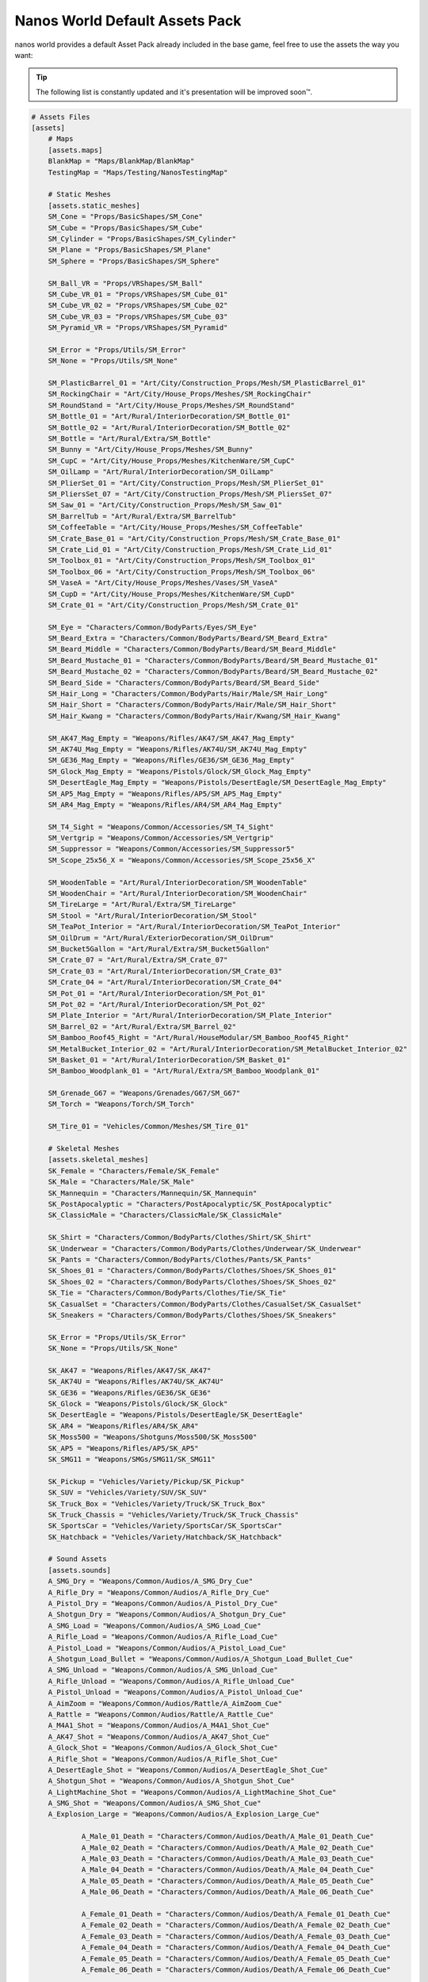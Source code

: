 .. _NanosWorldDefaultPack:

*******************************
Nanos World Default Assets Pack
*******************************


nanos world provides a default Asset Pack already included in the base game, feel free to use the assets the way you want:

.. tip:: The following list is constantly updated and it's presentation will be improved soon™.


.. code-block:: toml

    # Assets Files
    [assets]
        # Maps
        [assets.maps]
        BlankMap = "Maps/BlankMap/BlankMap"
        TestingMap = "Maps/Testing/NanosTestingMap"

        # Static Meshes
        [assets.static_meshes]
        SM_Cone = "Props/BasicShapes/SM_Cone"
        SM_Cube = "Props/BasicShapes/SM_Cube"
        SM_Cylinder = "Props/BasicShapes/SM_Cylinder"
        SM_Plane = "Props/BasicShapes/SM_Plane"
        SM_Sphere = "Props/BasicShapes/SM_Sphere"

        SM_Ball_VR = "Props/VRShapes/SM_Ball"
        SM_Cube_VR_01 = "Props/VRShapes/SM_Cube_01"
        SM_Cube_VR_02 = "Props/VRShapes/SM_Cube_02"
        SM_Cube_VR_03 = "Props/VRShapes/SM_Cube_03"
        SM_Pyramid_VR = "Props/VRShapes/SM_Pyramid"

        SM_Error = "Props/Utils/SM_Error"
        SM_None = "Props/Utils/SM_None"

        SM_PlasticBarrel_01 = "Art/City/Construction_Props/Mesh/SM_PlasticBarrel_01"
        SM_RockingChair = "Art/City/House_Props/Meshes/SM_RockingChair"
        SM_RoundStand = "Art/City/House_Props/Meshes/SM_RoundStand"
        SM_Bottle_01 = "Art/Rural/InteriorDecoration/SM_Bottle_01"
        SM_Bottle_02 = "Art/Rural/InteriorDecoration/SM_Bottle_02"
        SM_Bottle = "Art/Rural/Extra/SM_Bottle"
        SM_Bunny = "Art/City/House_Props/Meshes/SM_Bunny"
        SM_CupC = "Art/City/House_Props/Meshes/KitchenWare/SM_CupC"
        SM_OilLamp = "Art/Rural/InteriorDecoration/SM_OilLamp"
        SM_PlierSet_01 = "Art/City/Construction_Props/Mesh/SM_PlierSet_01"
        SM_PliersSet_07 = "Art/City/Construction_Props/Mesh/SM_PliersSet_07"
        SM_Saw_01 = "Art/City/Construction_Props/Mesh/SM_Saw_01"
        SM_BarrelTub = "Art/Rural/Extra/SM_BarrelTub"
        SM_CoffeeTable = "Art/City/House_Props/Meshes/SM_CoffeeTable"
        SM_Crate_Base_01 = "Art/City/Construction_Props/Mesh/SM_Crate_Base_01"
        SM_Crate_Lid_01 = "Art/City/Construction_Props/Mesh/SM_Crate_Lid_01"
        SM_Toolbox_01 = "Art/City/Construction_Props/Mesh/SM_Toolbox_01"
        SM_Toolbox_06 = "Art/City/Construction_Props/Mesh/SM_Toolbox_06"
        SM_VaseA = "Art/City/House_Props/Meshes/Vases/SM_VaseA"
        SM_CupD = "Art/City/House_Props/Meshes/KitchenWare/SM_CupD"
        SM_Crate_01 = "Art/City/Construction_Props/Mesh/SM_Crate_01"

        SM_Eye = "Characters/Common/BodyParts/Eyes/SM_Eye"
        SM_Beard_Extra = "Characters/Common/BodyParts/Beard/SM_Beard_Extra"
        SM_Beard_Middle = "Characters/Common/BodyParts/Beard/SM_Beard_Middle"
        SM_Beard_Mustache_01 = "Characters/Common/BodyParts/Beard/SM_Beard_Mustache_01"
        SM_Beard_Mustache_02 = "Characters/Common/BodyParts/Beard/SM_Beard_Mustache_02"
        SM_Beard_Side = "Characters/Common/BodyParts/Beard/SM_Beard_Side"
        SM_Hair_Long = "Characters/Common/BodyParts/Hair/Male/SM_Hair_Long"
        SM_Hair_Short = "Characters/Common/BodyParts/Hair/Male/SM_Hair_Short"
        SM_Hair_Kwang = "Characters/Common/BodyParts/Hair/Kwang/SM_Hair_Kwang"

        SM_AK47_Mag_Empty = "Weapons/Rifles/AK47/SM_AK47_Mag_Empty"
        SM_AK74U_Mag_Empty = "Weapons/Rifles/AK74U/SM_AK74U_Mag_Empty"
        SM_GE36_Mag_Empty = "Weapons/Rifles/GE36/SM_GE36_Mag_Empty"
        SM_Glock_Mag_Empty = "Weapons/Pistols/Glock/SM_Glock_Mag_Empty"
        SM_DesertEagle_Mag_Empty = "Weapons/Pistols/DesertEagle/SM_DesertEagle_Mag_Empty"
        SM_AP5_Mag_Empty = "Weapons/Rifles/AP5/SM_AP5_Mag_Empty"
        SM_AR4_Mag_Empty = "Weapons/Rifles/AR4/SM_AR4_Mag_Empty"

        SM_T4_Sight = "Weapons/Common/Accessories/SM_T4_Sight"
        SM_Vertgrip = "Weapons/Common/Accessories/SM_Vertgrip"
        SM_Suppressor = "Weapons/Common/Accessories/SM_Suppressor5"
        SM_Scope_25x56_X = "Weapons/Common/Accessories/SM_Scope_25x56_X"

        SM_WoodenTable = "Art/Rural/InteriorDecoration/SM_WoodenTable"
        SM_WoodenChair = "Art/Rural/InteriorDecoration/SM_WoodenChair"
        SM_TireLarge = "Art/Rural/Extra/SM_TireLarge"
        SM_Stool = "Art/Rural/InteriorDecoration/SM_Stool"
        SM_TeaPot_Interior = "Art/Rural/InteriorDecoration/SM_TeaPot_Interior"
        SM_OilDrum = "Art/Rural/ExteriorDecoration/SM_OilDrum"
        SM_Bucket5Gallon = "Art/Rural/Extra/SM_Bucket5Gallon"
        SM_Crate_07 = "Art/Rural/Extra/SM_Crate_07"
        SM_Crate_03 = "Art/Rural/InteriorDecoration/SM_Crate_03"
        SM_Crate_04 = "Art/Rural/InteriorDecoration/SM_Crate_04"
        SM_Pot_01 = "Art/Rural/InteriorDecoration/SM_Pot_01"
        SM_Pot_02 = "Art/Rural/InteriorDecoration/SM_Pot_02"
        SM_Plate_Interior = "Art/Rural/InteriorDecoration/SM_Plate_Interior"
        SM_Barrel_02 = "Art/Rural/Extra/SM_Barrel_02"
        SM_Bamboo_Roof45_Right = "Art/Rural/HouseModular/SM_Bamboo_Roof45_Right"
        SM_MetalBucket_Interior_02 = "Art/Rural/InteriorDecoration/SM_MetalBucket_Interior_02"
        SM_Basket_01 = "Art/Rural/InteriorDecoration/SM_Basket_01"
        SM_Bamboo_Woodplank_01 = "Art/Rural/Extra/SM_Bamboo_Woodplank_01"

        SM_Grenade_G67 = "Weapons/Grenades/G67/SM_G67"
        SM_Torch = "Weapons/Torch/SM_Torch"

        SM_Tire_01 = "Vehicles/Common/Meshes/SM_Tire_01"

        # Skeletal Meshes
        [assets.skeletal_meshes]
        SK_Female = "Characters/Female/SK_Female"
        SK_Male = "Characters/Male/SK_Male"
        SK_Mannequin = "Characters/Mannequin/SK_Mannequin"
        SK_PostApocalyptic = "Characters/PostApocalyptic/SK_PostApocalyptic"
        SK_ClassicMale = "Characters/ClassicMale/SK_ClassicMale"

        SK_Shirt = "Characters/Common/BodyParts/Clothes/Shirt/SK_Shirt"
        SK_Underwear = "Characters/Common/BodyParts/Clothes/Underwear/SK_Underwear"
        SK_Pants = "Characters/Common/BodyParts/Clothes/Pants/SK_Pants"
        SK_Shoes_01 = "Characters/Common/BodyParts/Clothes/Shoes/SK_Shoes_01"
        SK_Shoes_02 = "Characters/Common/BodyParts/Clothes/Shoes/SK_Shoes_02"
        SK_Tie = "Characters/Common/BodyParts/Clothes/Tie/SK_Tie"
        SK_CasualSet = "Characters/Common/BodyParts/Clothes/CasualSet/SK_CasualSet"
        SK_Sneakers = "Characters/Common/BodyParts/Clothes/Shoes/SK_Sneakers"

        SK_Error = "Props/Utils/SK_Error"
        SK_None = "Props/Utils/SK_None"

        SK_AK47 = "Weapons/Rifles/AK47/SK_AK47"
        SK_AK74U = "Weapons/Rifles/AK74U/SK_AK74U"
        SK_GE36 = "Weapons/Rifles/GE36/SK_GE36"
        SK_Glock = "Weapons/Pistols/Glock/SK_Glock"
        SK_DesertEagle = "Weapons/Pistols/DesertEagle/SK_DesertEagle"
        SK_AR4 = "Weapons/Rifles/AR4/SK_AR4"
        SK_Moss500 = "Weapons/Shotguns/Moss500/SK_Moss500"
        SK_AP5 = "Weapons/Rifles/AP5/SK_AP5"
        SK_SMG11 = "Weapons/SMGs/SMG11/SK_SMG11"

        SK_Pickup = "Vehicles/Variety/Pickup/SK_Pickup"
        SK_SUV = "Vehicles/Variety/SUV/SK_SUV"
        SK_Truck_Box = "Vehicles/Variety/Truck/SK_Truck_Box"
        SK_Truck_Chassis = "Vehicles/Variety/Truck/SK_Truck_Chassis"
        SK_SportsCar = "Vehicles/Variety/SportsCar/SK_SportsCar"
        SK_Hatchback = "Vehicles/Variety/Hatchback/SK_Hatchback"

        # Sound Assets
        [assets.sounds]
        A_SMG_Dry = "Weapons/Common/Audios/A_SMG_Dry_Cue"
        A_Rifle_Dry = "Weapons/Common/Audios/A_Rifle_Dry_Cue"
        A_Pistol_Dry = "Weapons/Common/Audios/A_Pistol_Dry_Cue"
        A_Shotgun_Dry = "Weapons/Common/Audios/A_Shotgun_Dry_Cue"
        A_SMG_Load = "Weapons/Common/Audios/A_SMG_Load_Cue"
        A_Rifle_Load = "Weapons/Common/Audios/A_Rifle_Load_Cue"
        A_Pistol_Load = "Weapons/Common/Audios/A_Pistol_Load_Cue"
        A_Shotgun_Load_Bullet = "Weapons/Common/Audios/A_Shotgun_Load_Bullet_Cue"
        A_SMG_Unload = "Weapons/Common/Audios/A_SMG_Unload_Cue"
        A_Rifle_Unload = "Weapons/Common/Audios/A_Rifle_Unload_Cue"
        A_Pistol_Unload = "Weapons/Common/Audios/A_Pistol_Unload_Cue"
        A_AimZoom = "Weapons/Common/Audios/Rattle/A_AimZoom_Cue"
        A_Rattle = "Weapons/Common/Audios/Rattle/A_Rattle_Cue"
        A_M4A1_Shot = "Weapons/Common/Audios/A_M4A1_Shot_Cue"
        A_AK47_Shot = "Weapons/Common/Audios/A_AK47_Shot_Cue"
        A_Glock_Shot = "Weapons/Common/Audios/A_Glock_Shot_Cue"
        A_Rifle_Shot = "Weapons/Common/Audios/A_Rifle_Shot_Cue"
        A_DesertEagle_Shot = "Weapons/Common/Audios/A_DesertEagle_Shot_Cue"
        A_Shotgun_Shot = "Weapons/Common/Audios/A_Shotgun_Shot_Cue"
        A_LightMachine_Shot = "Weapons/Common/Audios/A_LightMachine_Shot_Cue"
        A_SMG_Shot = "Weapons/Common/Audios/A_SMG_Shot_Cue"
        A_Explosion_Large = "Weapons/Common/Audios/A_Explosion_Large_Cue"

		A_Male_01_Death = "Characters/Common/Audios/Death/A_Male_01_Death_Cue"
		A_Male_02_Death = "Characters/Common/Audios/Death/A_Male_02_Death_Cue"
		A_Male_03_Death = "Characters/Common/Audios/Death/A_Male_03_Death_Cue"
		A_Male_04_Death = "Characters/Common/Audios/Death/A_Male_04_Death_Cue"
		A_Male_05_Death = "Characters/Common/Audios/Death/A_Male_05_Death_Cue"
		A_Male_06_Death = "Characters/Common/Audios/Death/A_Male_06_Death_Cue"

		A_Female_01_Death = "Characters/Common/Audios/Death/A_Female_01_Death_Cue"
		A_Female_02_Death = "Characters/Common/Audios/Death/A_Female_02_Death_Cue"
		A_Female_03_Death = "Characters/Common/Audios/Death/A_Female_03_Death_Cue"
		A_Female_04_Death = "Characters/Common/Audios/Death/A_Female_04_Death_Cue"
		A_Female_05_Death = "Characters/Common/Audios/Death/A_Female_05_Death_Cue"
		A_Female_06_Death = "Characters/Common/Audios/Death/A_Female_06_Death_Cue"

		A_Male_01_Pain = "Characters/Common/Audios/Pain/A_Male_01_Pain_Cue"
		A_Male_02_Pain = "Characters/Common/Audios/Pain/A_Male_02_Pain_Cue"
		A_Male_03_Pain = "Characters/Common/Audios/Pain/A_Male_03_Pain_Cue"
		A_Male_04_Pain = "Characters/Common/Audios/Pain/A_Male_04_Pain_Cue"
		A_Male_05_Pain = "Characters/Common/Audios/Pain/A_Male_05_Pain_Cue"
		A_Male_06_Pain = "Characters/Common/Audios/Pain/A_Male_06_Pain_Cue"
		A_Male_07_Pain = "Characters/Common/Audios/Pain/A_Male_07_Pain_Cue"
		A_Male_08_Pain = "Characters/Common/Audios/Pain/A_Male_08_Pain_Cue"

		A_Female_01_Pain = "Characters/Common/Audios/Pain/A_Female_01_Pain_Cue"
		A_Female_02_Pain = "Characters/Common/Audios/Pain/A_Female_02_Pain_Cue"
		A_Female_03_Pain = "Characters/Common/Audios/Pain/A_Female_03_Pain_Cue"
		A_Female_04_Pain = "Characters/Common/Audios/Pain/A_Female_04_Pain_Cue"
		A_Female_05_Pain = "Characters/Common/Audios/Pain/A_Female_05_Pain_Cue"
		A_Female_06_Pain = "Characters/Common/Audios/Pain/A_Female_06_Pain_Cue"
		A_Female_07_Pain = "Characters/Common/Audios/Pain/A_Female_07_Pain_Cue"
		A_Female_08_Pain = "Characters/Common/Audios/Pain/A_Female_08_Pain_Cue"

		A_Male_01_BattleShout = "Characters/Common/Audios/BattleShout/A_Male_01_BattleShout_Cue"
		A_Male_02_BattleShout = "Characters/Common/Audios/BattleShout/A_Male_02_BattleShout_Cue"
		A_Male_03_BattleShout = "Characters/Common/Audios/BattleShout/A_Male_03_BattleShout_Cue"
		A_Male_04_BattleShout = "Characters/Common/Audios/BattleShout/A_Male_04_BattleShout_Cue"

		A_Female_01_BattleShout = "Characters/Common/Audios/BattleShout/A_Female_01_BattleShout_Cue"
		A_Female_02_BattleShout = "Characters/Common/Audios/BattleShout/A_Female_02_BattleShout_Cue"
		A_Female_03_BattleShout = "Characters/Common/Audios/BattleShout/A_Female_03_BattleShout_Cue"
		A_Female_04_BattleShout = "Characters/Common/Audios/BattleShout/A_Female_04_BattleShout_Cue"

		A_Female_Groan = "Characters/Common/Audios/Groan/A_Female_Groan_Cue"

		A_Male_01_Groan = "Characters/Common/Audios/Groan/A_Male_01_Groan_Cue"
		A_Male_02_Groan = "Characters/Common/Audios/Groan/A_Male_02_Groan_Cue"

		A_Male_01_Growl = "Characters/Common/Audios/Growl/A_Male_01_Growl_Cue"
		A_Male_02_Growl = "Characters/Common/Audios/Growl/A_Male_02_Growl_Cue"

		A_Female_01_Growl = "Characters/Common/Audios/Growl/A_Female_01_Growl_Cue"
		A_Female_02_Growl = "Characters/Common/Audios/Growl/A_Female_02_Growl_Cue"
		A_Female_03_Growl = "Characters/Common/Audios/Growl/A_Female_03_Growl_Cue"
		A_Female_04_Growl = "Characters/Common/Audios/Growl/A_Female_04_Growl_Cue"
		A_Female_05_Growl = "Characters/Common/Audios/Growl/A_Female_05_Growl_Cue"

		A_Male_01_Laugh = "Characters/Common/Audios/Laugh/A_Male_01_Laugh_Cue"
		A_Male_02_Laugh = "Characters/Common/Audios/Laugh/A_Male_02_Laugh_Cue"
		A_Male_03_Laugh = "Characters/Common/Audios/Laugh/A_Male_03_Laugh_Cue"
		A_Male_04_Laugh = "Characters/Common/Audios/Laugh/A_Male_04_Laugh_Cue"
		A_Male_05_Laugh = "Characters/Common/Audios/Laugh/A_Male_05_Laugh_Cue"
		A_Male_06_Laugh = "Characters/Common/Audios/Laugh/A_Male_06_Laugh_Cue"

		A_Female_01_Laugh = "Characters/Common/Audios/Laugh/A_Female_01_Laugh_Cue"
		A_Female_02_Laugh = "Characters/Common/Audios/Laugh/A_Female_02_Laugh_Cue"

		A_Female_01_Scream = "Characters/Common/Audios/Scream/A_Female_01_Scream_Cue"
		A_Female_02_Scream = "Characters/Common/Audios/Scream/A_Female_02_Scream_Cue"

		A_Male_01_Attack = "Characters/Common/Audios/Attack/A_Male_01_Attack_Cue"
		A_Male_02_Attack = "Characters/Common/Audios/Attack/A_Male_02_Attack_Cue"
		A_Male_03_Attack = "Characters/Common/Audios/Attack/A_Male_03_Attack_Cue"
		A_Male_04_Attack = "Characters/Common/Audios/Attack/A_Male_04_Attack_Cue"
		A_Male_05_Attack = "Characters/Common/Audios/Attack/A_Male_05_Attack_Cue"
		A_Male_06_Attack = "Characters/Common/Audios/Attack/A_Male_06_Attack_Cue"

		A_Female_01_Attack = "Characters/Common/Audios/Attack/A_Female_01_Attack_Cue"
		A_Female_02_Attack = "Characters/Common/Audios/Attack/A_Female_02_Attack_Cue"
		A_Female_03_Attack = "Characters/Common/Audios/Attack/A_Female_03_Attack_Cue"
		A_Female_04_Attack = "Characters/Common/Audios/Attack/A_Female_04_Attack_Cue"
		A_Female_05_Attack = "Characters/Common/Audios/Attack/A_Female_05_Attack_Cue"
		A_Female_06_Attack = "Characters/Common/Audios/Attack/A_Female_06_Attack_Cue"
		A_Female_07_Attack = "Characters/Common/Audios/Attack/A_Female_07_Attack_Cue"

		A_Male_01_BattleShout = "Characters/Common/Audios/BattleShout/A_Male_01_BattleShout_Cue"
		A_Male_02_BattleShout = "Characters/Common/Audios/BattleShout/A_Male_02_BattleShout_Cue"
		A_Male_03_BattleShout = "Characters/Common/Audios/BattleShout/A_Male_03_BattleShout_Cue"
		A_Male_04_BattleShout = "Characters/Common/Audios/BattleShout/A_Male_04_BattleShout_Cue"

		A_Female_01_BattleShout = "Characters/Common/Audios/BattleShout/A_Female_01_BattleShout_Cue"
		A_Female_02_BattleShout = "Characters/Common/Audios/BattleShout/A_Female_02_BattleShout_Cue"
		A_Female_03_BattleShout = "Characters/Common/Audios/BattleShout/A_Female_03_BattleShout_Cue"
		A_Female_04_BattleShout = "Characters/Common/Audios/BattleShout/A_Female_04_BattleShout_Cue"

		A_Whoosh = "Characters/Common/Audios/Actions/A_Whoosh_Cue"

		A_Male_01_Cough = "Characters/Common/Audios/Cough/A_Male_01_Cough_Cue"
		A_Male_02_Cough = "Characters/Common/Audios/Cough/A_Male_02_Cough_Cue"
		A_Male_03_Cough = "Characters/Common/Audios/Cough/A_Male_03_Cough_Cue"

		A_Female_Cough = "Characters/Common/Audios/Cough/A_Female_Cough_Cu"

		A_Male_01_Cry = "Characters/Common/Audios/Cry/A_Male_01_Cry_Cue"
		A_Male_02_Cry = "Characters/Common/Audios/Cry/A_Male_02_Cry_Cue"
		A_Male_03_Cry = "Characters/Common/Audios/Cry/A_Male_03_Cry_Cue"

		A_Female_Cry = "Characters/Common/Audios/Cry/A_Female_Cry_Cue"

		A_Male_01_Effort = "Characters/Common/Audios/Effort/A_Male_01_Effort_Cue"
		A_Male_02_Effort = "Characters/Common/Audios/Effort/A_Male_02_Effort_Cue"
		A_Male_03_Effort = "Characters/Common/Audios/Effort/A_Male_03_Effort_Cue"
		A_Male_04_Effort = "Characters/Common/Audios/Effort/A_Male_04_Effort_Cue"
		A_Male_05_Effort = "Characters/Common/Audios/Effort/A_Male_05_Effort_Cue"
		A_Male_06_Effort = "Characters/Common/Audios/Effort/A_Male_06_Effort_Cue"
		A_Male_07_Effort = "Characters/Common/Audios/Effort/A_Male_07_Effort_Cue"
		A_Male_08_Effort = "Characters/Common/Audios/Effort/A_Male_08_Effort_Cue"

		A_Female_01_Effort = "Characters/Common/Audios/Effort/A_Female_01_Effort_Cue"
		A_Female_02_Effort = "Characters/Common/Audios/Effort/A_Female_02_Effort_Cue"
		A_Female_03_Effort = "Characters/Common/Audios/Effort/A_Female_03_Effort_Cue"
		A_Female_04_Effort = "Characters/Common/Audios/Effort/A_Female_04_Effort_Cue"
		A_Female_05_Effort = "Characters/Common/Audios/Effort/A_Female_05_Effort_Cue"
		A_Female_06_Effort = "Characters/Common/Audios/Effort/A_Female_06_Effort_Cue"
		A_Female_07_Effort = "Characters/Common/Audios/Effort/A_Female_07_Effort_Cue"
		A_Female_08_Effort = "Characters/Common/Audios/Effort/A_Female_08_Effort_Cue"

        A_VR_Click_01 = "Effects/VR/A_VR_Click_01"
        A_VR_Click_02 = "Effects/VR/A_VR_Click_02"
        A_VR_Click_03 = "Effects/VR/A_VR_Click_03"
        A_VR_Close = "Effects/VR/A_VR_Close"
        A_VR_Confirm = "Effects/VR/A_VR_Confirm"
        A_VR_Grab = "Effects/VR/A_VR_Grab"
        A_VR_Ungrab = "Effects/VR/A_VR_Ungrab"
        A_VR_Negative = "Effects/VR/A_VR_Negative"
        A_VR_Open = "Effects/VR/A_VR_Open"
        A_VR_Teleport = "Effects/VR/A_VR_Teleport"

        A_Vehicle_Brake = "Vehicles/Common/Sounds/A_Vehicle_Brake_Cue"
        A_Vehicle_Horn_Bike_01 = "Vehicles/Common/Sounds/Horns/A_Vehicle_Horn_Bike_01"
        A_Vehicle_Horn_Bike_02 = "Vehicles/Common/Sounds/Horns/A_Vehicle_Horn_Bike_02"
        A_Vehicle_Horn_Bike_03 = "Vehicles/Common/Sounds/Horns/A_Vehicle_Horn_Bike_03"
        A_Vehicle_Horn_Dixie = "Vehicles/Common/Sounds/Horns/A_Vehicle_Horn_Dixie"
        A_Vehicle_Horn_Toyota = "Vehicles/Common/Sounds/Horns/A_Vehicle_Horn_Toyota"
        A_Vehicle_Door = "Vehicles/Common/Sounds/A_Vehicle_Door_Cue"
        A_Car_Engine_Start = "Vehicles/Common/Sounds/A_Car_Engine_Start_Cue"
        A_Vehicle_Engine_01 = "Vehicles/Common/Sounds/Engine/A_Vehicle_Engine_01"
        A_Vehicle_Engine_02 = "Vehicles/Common/Sounds/Engine/A_Vehicle_Engine_02"
        A_Vehicle_Engine_03 = "Vehicles/Common/Sounds/Engine/A_Vehicle_Engine_03"
        A_Vehicle_Engine_04 = "Vehicles/Common/Sounds/Engine/A_Vehicle_Engine_04"
        A_Vehicle_Engine_05 = "Vehicles/Common/Sounds/Engine/A_Vehicle_Engine_05"
        A_Vehicle_Engine_06 = "Vehicles/Common/Sounds/Engine/A_Vehicle_Engine_06"
        A_Vehicle_Engine_07 = "Vehicles/Common/Sounds/Engine/A_Vehicle_Engine_07"
        A_Vehicle_Engine_08 = "Vehicles/Common/Sounds/Engine/A_Vehicle_Engine_08"
        A_Vehicle_Engine_09 = "Vehicles/Common/Sounds/Engine/A_Vehicle_Engine_09"
        A_Vehicle_Engine_10 = "Vehicles/Common/Sounds/Engine/A_Vehicle_Engine_10"
        A_Vehicle_Engine_11 = "Vehicles/Common/Sounds/Engine/A_Vehicle_Engine_11"
        A_Vehicle_Engine_12 = "Vehicles/Common/Sounds/Engine/A_Vehicle_Engine_12"
        A_Vehicle_Engine_13 = "Vehicles/Common/Sounds/Engine/A_Vehicle_Engine_13"
        A_Vehicle_Engine_14 = "Vehicles/Common/Sounds/Engine/A_Vehicle_Engine_14"
        A_Vehicle_Engine_15 = "Vehicles/Common/Sounds/Engine/A_Vehicle_Engine_15"

        # Animation Assets
        [assets.animations]
        AM_Mannequin_Reload_Pistol = "Characters/Common/Animations/Weapons/AM_Mannequin_Reload_Pistol"
        AM_Mannequin_Reload_Rifle = "Characters/Common/Animations/Weapons/AM_Mannequin_Reload_Rifle"
        AM_Mannequin_Reload_Shotgun = "Characters/Common/Animations/Weapons/AM_Mannequin_Reload_Shotgun"
        AM_Mannequin_Sight_Fire = "Characters/Common/Animations/Weapons/AM_Mannequin_Sight_Fire"
        AM_Mannequin_Sight_Fire_Heavy = "Characters/Common/Animations/Weapons/AM_Mannequin_Sight_Fire_Heavy"

        AM_Mannequin_Taunt_YouHere = "Characters/Common/Animations/Taunts/AM_Mannequin_Taunt_YouHere"
        AM_Mannequin_Taunt_Bow = "Characters/Common/Animations/Taunts/AM_Mannequin_Taunt_Bow"
        AM_Mannequin_Taunt_ButtSlap_01 = "Characters/Common/Animations/Taunts/AM_Mannequin_Taunt_ButtSlap_01"
        AM_Mannequin_Taunt_ButtSlap_02 = "Characters/Common/Animations/Taunts/AM_Mannequin_Taunt_ButtSlap_02"
        AM_Mannequin_Taunt_CallMe = "Characters/Common/Animations/Taunts/AM_Mannequin_Taunt_CallMe"
        AM_Mannequin_Taunt_Chop = "Characters/Common/Animations/Taunts/AM_Mannequin_Taunt_Chop"
        AM_Mannequin_Taunt_Clap = "Characters/Common/Animations/Taunts/AM_Mannequin_Taunt_Clap"
        AM_Mannequin_Taunt_ComeAtMe = "Characters/Common/Animations/Taunts/AM_Mannequin_Taunt_ComeAtMe"
        AM_Mannequin_Taunt_CrossArms = "Characters/Common/Animations/Taunts/AM_Mannequin_Taunt_CrossArms"
        AM_Mannequin_Taunt_Crutch = "Characters/Common/Animations/Taunts/AM_Mannequin_Taunt_Crutch"
        AM_Mannequin_Taunt_Dab = "Characters/Common/Animations/Taunts/AM_Mannequin_Taunt_Dab"
        AM_Mannequin_Taunt_DustOff = "Characters/Common/Animations/Taunts/AM_Mannequin_Taunt_DustOff"
        AM_Mannequin_Taunt_EarCom = "Characters/Common/Animations/Taunts/AM_Mannequin_Taunt_EarCom"
        AM_Mannequin_Taunt_EyesOnYou = "Characters/Common/Animations/Taunts/AM_Mannequin_Taunt_EyesOnYou"
        AM_Mannequin_Taunt_FacePalm = "Characters/Common/Animations/Taunts/AM_Mannequin_Taunt_FacePalm"
        AM_Mannequin_Taunt_FingerGun = "Characters/Common/Animations/Taunts/AM_Mannequin_Taunt_FingerGun"
        AM_Mannequin_Taunt_FistCrush = "Characters/Common/Animations/Taunts/AM_Mannequin_Taunt_FistCrush"
        AM_Mannequin_Taunt_FistPump_01 = "Characters/Common/Animations/Taunts/AM_Mannequin_Taunt_FistPump_01"
        AM_Mannequin_Taunt_FistPump_02 = "Characters/Common/Animations/Taunts/AM_Mannequin_Taunt_FistPump_02"
        AM_Mannequin_Taunt_Flex_01 = "Characters/Common/Animations/Taunts/AM_Mannequin_Taunt_Flex_01"
        AM_Mannequin_Taunt_Flex_02 = "Characters/Common/Animations/Taunts/AM_Mannequin_Taunt_Flex_02"
        AM_Mannequin_Taunt_Flex_03 = "Characters/Common/Animations/Taunts/AM_Mannequin_Taunt_Flex_03"
        AM_Mannequin_Taunt_Halt = "Characters/Common/Animations/Taunts/AM_Mannequin_Taunt_Halt"
        AM_Mannequin_Taunt_HandOnHips = "Characters/Common/Animations/Taunts/AM_Mannequin_Taunt_HandOnHips"
        AM_Mannequin_Taunt_HandPunch = "Characters/Common/Animations/Taunts/AM_Mannequin_Taunt_HandPunch"
        AM_Mannequin_Taunt_Heart = "Characters/Common/Animations/Taunts/AM_Mannequin_Taunt_Heart"
        AM_Mannequin_Taunt_Jog = "Characters/Common/Animations/Taunts/AM_Mannequin_Taunt_Jog"
        AM_Mannequin_Taunt_Jojo = "Characters/Common/Animations/Taunts/AM_Mannequin_Taunt_Jojo"
        AM_Mannequin_Taunt_Knees = "Characters/Common/Animations/Taunts/AM_Mannequin_Taunt_Knees"
        AM_Mannequin_Taunt_Kunfu = "Characters/Common/Animations/Taunts/AM_Mannequin_Taunt_Kunfu"
        AM_Mannequin_Taunt_NeckSlit = "Characters/Common/Animations/Taunts/AM_Mannequin_Taunt_NeckSlit"
        AM_Mannequin_Taunt_OK = "Characters/Common/Animations/Taunts/AM_Mannequin_Taunt_OK"
        AM_Mannequin_Taunt_Point = "Characters/Common/Animations/Taunts/AM_Mannequin_Taunt_Point"
        AM_Mannequin_Taunt_Ponder = "Characters/Common/Animations/Taunts/AM_Mannequin_Taunt_Ponder"
        AM_Mannequin_Taunt_Praise = "Characters/Common/Animations/Taunts/AM_Mannequin_Taunt_Praise"
        AM_Mannequin_Taunt_Salute_01 = "Characters/Common/Animations/Taunts/AM_Mannequin_Taunt_Salute_01"
        AM_Mannequin_Taunt_Salute_02 = "Characters/Common/Animations/Taunts/AM_Mannequin_Taunt_Salute_02"
        AM_Mannequin_Taunt_Savage = "Characters/Common/Animations/Taunts/AM_Mannequin_Taunt_Savage"
        AM_Mannequin_Taunt_Shoosh = "Characters/Common/Animations/Taunts/AM_Mannequin_Taunt_Shoosh"
        AM_Mannequin_Taunt_Shrug = "Characters/Common/Animations/Taunts/AM_Mannequin_Taunt_Shrug"
        AM_Mannequin_Taunt_Streach = "Characters/Common/Animations/Taunts/AM_Mannequin_Taunt_Streach"
        AM_Mannequin_Taunt_Sweat = "Characters/Common/Animations/Taunts/AM_Mannequin_Taunt_Sweat"
        AM_Mannequin_Taunt_TheHeavins = "Characters/Common/Animations/Taunts/AM_Mannequin_Taunt_TheHeavins"
        AM_Mannequin_Taunt_ThumbsDown = "Characters/Common/Animations/Taunts/AM_Mannequin_Taunt_ThumbsDown"
        AM_Mannequin_Taunt_ThumbsOnEars = "Characters/Common/Animations/Taunts/AM_Mannequin_Taunt_ThumbsOnEars"
        AM_Mannequin_Taunt_ThumbsUp_01 = "Characters/Common/Animations/Taunts/AM_Mannequin_Taunt_ThumbsUp_01"
        AM_Mannequin_Taunt_ThumbsUp_02 = "Characters/Common/Animations/Taunts/AM_Mannequin_Taunt_ThumbsUp_02"
        AM_Mannequin_Taunt_Victory = "Characters/Common/Animations/Taunts/AM_Mannequin_Taunt_Victory"
        AM_Mannequin_Taunt_Watch = "Characters/Common/Animations/Taunts/AM_Mannequin_Taunt_Watch"
        AM_Mannequin_Taunt_Wave = "Characters/Common/Animations/Taunts/AM_Mannequin_Taunt_Wave"
        AM_Mannequin_Box = "Characters/Common/Animations/Poses/AM_Mannequin_Box"
        AM_Mannequin_Barrel_01 = "Characters/Common/Animations/Poses/AM_Mannequin_Barrel_01"
        AM_Mannequin_Barrel_02 = "Characters/Common/Animations/Poses/AM_Mannequin_Barrel_02"
        AM_Mannequin_Equip = "Characters/Common/Animations/Actions/AM_Mannequin_Equip"
        AM_Mannequin_Unequip = "Characters/Common/Animations/Actions/AM_Mannequin_Unequip"
        AM_Mannequin_DoorOpen_01 = "Characters/Common/Animations/Actions/AM_Mannequin_DoorOpen_01"
        AM_Mannequin_DoorOpen_02 = "Characters/Common/Animations/Actions/AM_Mannequin_DoorOpen_02"
        AM_Mannequin_DoorOpen_03 = "Characters/Common/Animations/Actions/AM_Mannequin_DoorOpen_03"
        AM_Mannequin_DoorOpen_04 = "Characters/Common/Animations/Actions/AM_Mannequin_DoorOpen_04"

        # Particles Assets
        [assets.particles]
        P_Bullet_Trail = "Weapons/Common/Effects/ParticlesSystems/Weapons/P_Bullet_Trail_System"
        P_Weapon_BarrelSmoke = "Weapons/Common/Effects/ParticlesSystems/Weapons/P_Weapon_BarrelSmoke_System"
        P_Weapon_Shells_12Gauge = "Weapons/Common/Effects/ParticlesSystems/Weapons/P_Weapon_Shells_12Gauge_System"
        P_Weapon_Shells_762x39 = "Weapons/Common/Effects/ParticlesSystems/Weapons/P_Weapon_Shells_762x39_System"
        P_Weapon_Shells_9x18 = "Weapons/Common/Effects/ParticlesSystems/Weapons/P_Weapon_Shells_9x18_System"
        P_Weapon_Shells_556x45 = "Weapons/Common/Effects/ParticlesSystems/Weapons/P_Weapon_Shells_556x45_System"
        P_Weapon_Shells_545x39 = "Weapons/Common/Effects/ParticlesSystems/Weapons/P_Weapon_Shells_545x39_System"
        P_Weapon_Shells_45ap = "Weapons/Common/Effects/ParticlesSystems/Weapons/P_Weapon_Shells_45ap_System"
        P_Weapon_Shells_9mm = "Weapons/Common/Effects/ParticlesSystems/Weapons/P_Weapon_Shells_9mm_System"
        P_Explosion = "Effects/Particles/P_Explosion"
        P_Smoke = "Effects/Particles/P_Smoke"
        P_Sparks = "Effects/Particles/P_Sparks"
        P_Fire = "Effects/Particles/P_Fire"
        P_Explosion_Dirt = "Weapons/Common/Effects/ParticlesSystems/Explosions/PS_Explosion_Dirt"
        P_Explosion_Water = "Weapons/Common/Effects/ParticlesSystems/Explosions/PS_Explosion_Water"